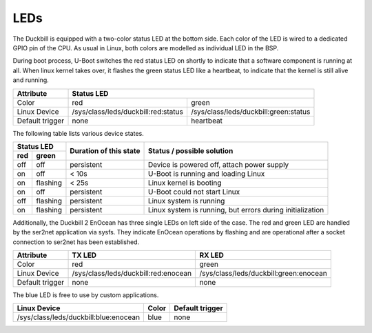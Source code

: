 LEDs
====

The Duckbill is equipped with a two-color status LED at the bottom side. Each color
of the LED is wired to a dedicated GPIO pin of the CPU. As usual in Linux, both colors
are modelled as individual LED in the BSP.

During boot process, U-Boot switches the red status LED on shortly to indicate that
a software component is running at all. When linux kernel takes over, it flashes
the green status LED like a heartbeat, to indicate that the kernel is still alive and
running.

+-----------------+-----------------------------------------------------------------------------+
| Attribute       | Status LED                                                                  |
+=================+=====================================+=======================================+
| Color           | red                                 | green                                 |
+-----------------+-------------------------------------+---------------------------------------+
| Linux Device    | /sys/class/leds/duckbill:red:status | /sys/class/leds/duckbill:green:status |
+-----------------+-------------------------------------+---------------------------------------+
| Default trigger | none                                | heartbeat                             |
+-----------------+-------------------------------------+---------------------------------------+

The following table lists various device states.

+---------------------+--------------------------+--------------------------------------------------+
| Status LED          | Duration of this state   | Status / possible solution                       |
+----------+----------+                          |                                                  |
| red      | green    |                          |                                                  |
+==========+==========+==========================+==================================================+
| off      | off      | persistent               | Device is powered off, attach power supply       |
+----------+----------+--------------------------+--------------------------------------------------+
| on       | off      | < 10s                    | U-Boot is running and loading Linux              |
+----------+----------+--------------------------+--------------------------------------------------+
| on       | flashing | < 25s                    | Linux kernel is booting                          |
+----------+----------+--------------------------+--------------------------------------------------+
| on       | off      | persistent               | U-Boot could not start Linux                     |
+----------+----------+--------------------------+--------------------------------------------------+
| off      | flashing | persistent               | Linux system is running                          |
+----------+----------+--------------------------+--------------------------------------------------+
| on       | flashing | persistent               | Linux system is running, but errors during       |
|          |          |                          | initialization                                   |
+----------+----------+--------------------------+--------------------------------------------------+

Additionally, the Duckbill 2 EnOcean has three single LEDs on left side of the case. The red and
green LED are handled by the ser2net application via sysfs. They indicate EnOcean operations
by flashing and are operational after a socket connection to ser2net has been established.

+-----------------+--------------------------------------+----------------------------------------+
| Attribute       | TX LED                               | RX LED                                 |
+=================+======================================+========================================+
| Color           | red                                  | green                                  |
+-----------------+--------------------------------------+----------------------------------------+
| Linux Device    | /sys/class/leds/duckbill:red:enocean | /sys/class/leds/duckbill:green:enocean |
+-----------------+--------------------------------------+----------------------------------------+
| Default trigger | none                                 | none                                   |
+-----------------+--------------------------------------+----------------------------------------+

The blue LED is free to use by custom applications.

+----------------------------------------+-------------+-----------------+
| Linux Device                           | Color       | Default trigger |
+========================================+=============+=================+
| /sys/class/leds/duckbill:blue:enocean  | blue        | none            |
+----------------------------------------+-------------+-----------------+
